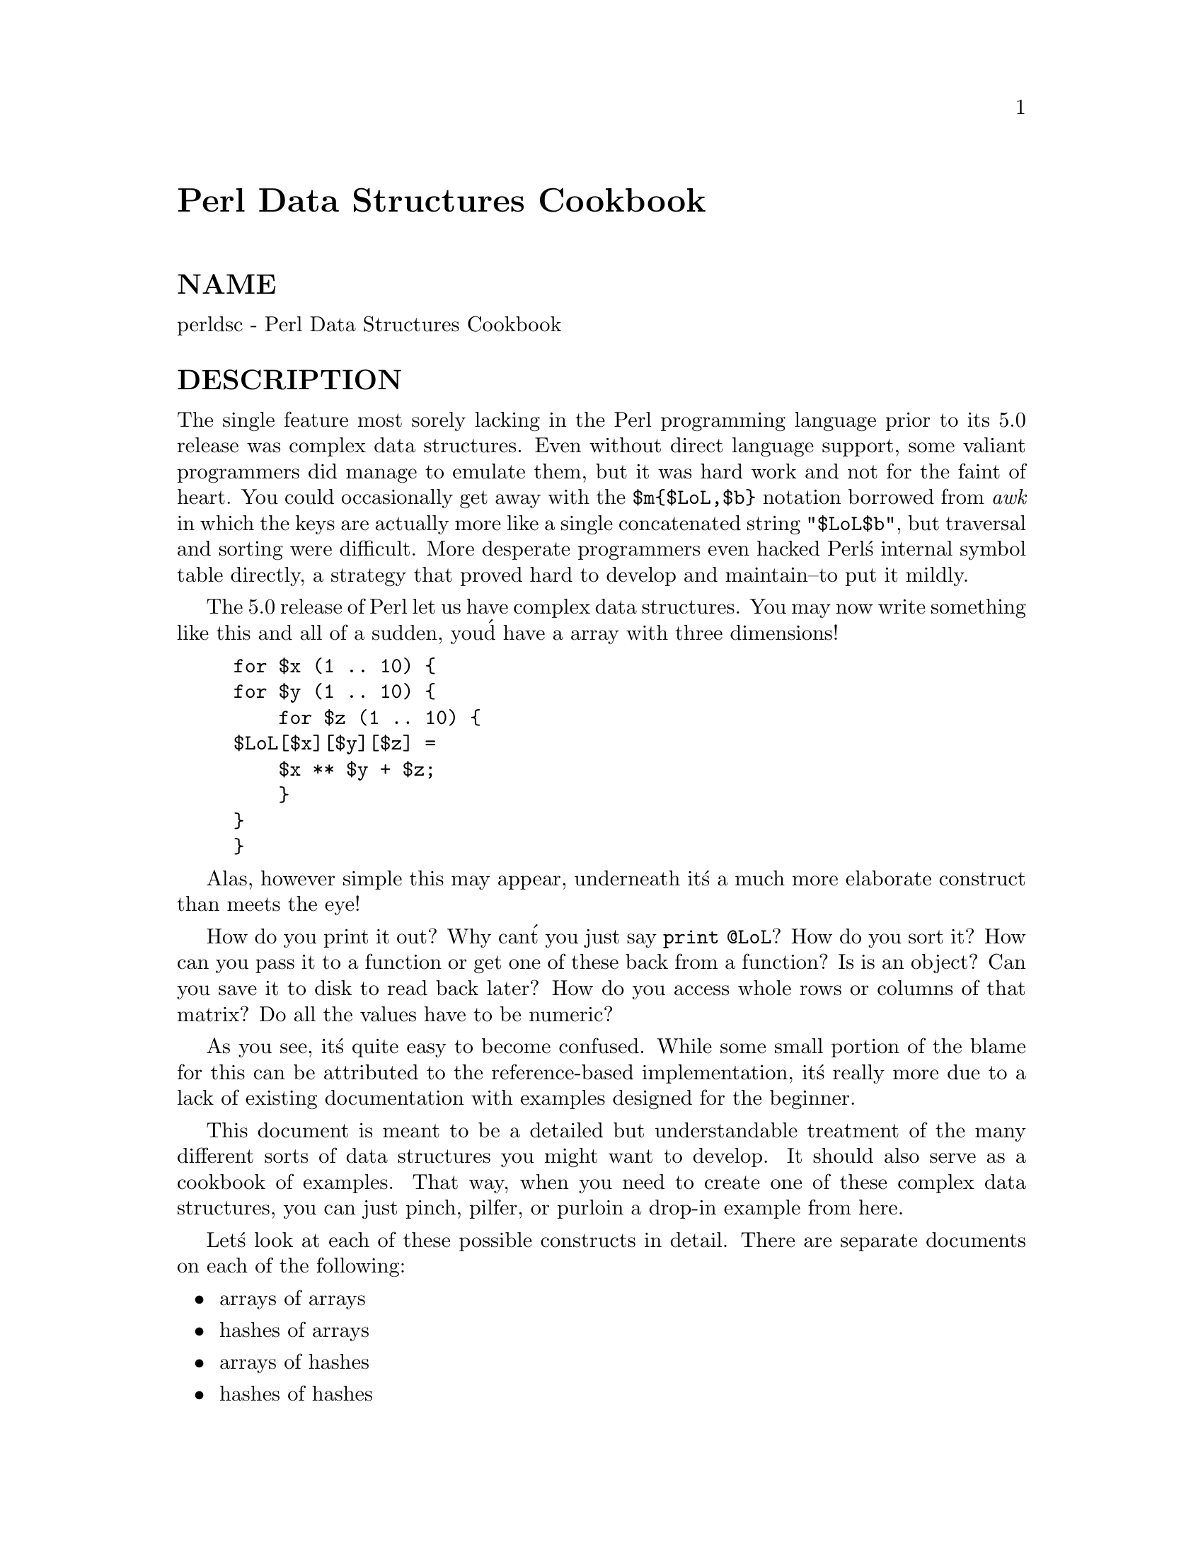 @node perldsc, perllol, perlref, Top
@unnumbered Perl Data Structures Cookbook


@unnumberedsec NAME

perldsc - Perl Data Structures Cookbook

@unnumberedsec DESCRIPTION

The single feature most sorely lacking in the Perl programming language
prior to its 5.0 release was complex data structures.  Even without direct
language support, some valiant programmers did manage to emulate them, but
it was hard work and not for the faint of heart.  You could occasionally
get away with the @code{$m@{$LoL,$b@}} notation borrowed from @emph{awk} in which the
keys are actually more like a single concatenated string @code{"$LoL$b"}, but
traversal and sorting were difficult.  More desperate programmers even
hacked Perl@'s internal symbol table directly, a strategy that proved hard
to develop and maintain--to put it mildly.

The 5.0 release of Perl let us have complex data structures.  You
may now write something like this and all of a sudden, you@'d have a array
with three dimensions!

@example
for $x (1 .. 10) @{
	for $y (1 .. 10) @{
	    for $z (1 .. 10) @{
		$LoL[$x][$y][$z] =
		    $x ** $y + $z;
	    @}
	@}
@}
@end example

Alas, however simple this may appear, underneath it@'s a much more
elaborate construct than meets the eye!

How do you print it out?  Why can@'t you just say @code{print @@LoL}?  How do
you sort it?  How can you pass it to a function or get one of these back
from a function?  Is is an object?  Can you save it to disk to read
back later?  How do you access whole rows or columns of that matrix?  Do
all the values have to be numeric?

As you see, it@'s quite easy to become confused.  While some small portion
of the blame for this can be attributed to the reference-based
implementation, it@'s really more due to a lack of existing documentation with
examples designed for the beginner.

This document is meant to be a detailed but understandable treatment of
the many different sorts of data structures you might want to develop.  It should
also serve as a cookbook of examples.  That way, when you need to create one of these
complex data structures, you can just pinch, pilfer, or purloin
a drop-in example from here.

Let@'s look at each of these possible constructs in detail.  There are separate
documents on each of the following:

@itemize @bullet
@item arrays of arrays
@item hashes of arrays
@item arrays of hashes
@item hashes of hashes
@item more elaborate constructs
@item recursive and self-referential data structures
@item objects
@end itemize

But for now, let@'s look at some of the general issues common to all
of these types of data structures.

@unnumberedsec REFERENCES

The most important thing to understand about all data structures in Perl
-- including multidimensional arrays--is that even though they might
appear otherwise, Perl @code{@@ARRAY}s and @code{%HASH}es are all internally
one-dimensional.  They can only hold scalar values (meaning a string,
number, or a reference).  They cannot directly contain other arrays or
hashes, but instead contain @emph{references} to other arrays or hashes.

You can@'t use a reference to a array or hash in quite the same way that
you would a real array or hash.  For C or C++ programmers unused to distinguishing
between arrays and pointers to the same, this can be confusing.  If so,
just think of it as the difference between a structure and a pointer to a
structure.

You can (and should) read more about references in the perlref(1) man
page.  Briefly, references are rather like pointers that know what they
point to.  (Objects are also a kind of reference, but we won@'t be needing
them right away--if ever.)  This means that when you have something which
looks to you like an access to a two-or-more-dimensional array and/or hash,
what@'s really going on is that the base type is
merely a one-dimensional entity that contains references to the next
level.  It@'s just that you can use it as though it were a
two-dimensional one.  This is actually the way almost all C
multidimensional arrays work as well.

@example
$list[7][12]			# array of arrays
$list[7]@{string@}			# array of hashes
$hash@{string@}[7]			# hash of arrays
$hash@{string@}@{@'another string@'@}	# hash of hashes
@end example

Now, because the top level only contains references, if you try to print
out your array in with a simple print() function, you@'ll get something
that doesn@'t look very nice, like this:

@example
@@LoL = ( [2, 3], [4, 5, 7], [0] );
print $LoL[1][2];
  7
print @@LoL;
  ARRAY(0x83c38)ARRAY(0x8b194)ARRAY(0x8b1d0)
@end example

That@'s because Perl doesn@'t (ever) implicitly dereference your variables.
If you want to get at the thing a reference is referring to, then you have
to do this yourself using either prefix typing indicators, like
@code{$@{$blah@}}, @code{@@@{$blah@}}, @code{@@@{$blah[$i]@}}, or else postfix pointer arrows,
like @code{$a->[3]}, @code{$h->@{fred@}}, or even @code{$ob->method()->[3]}.

@unnumberedsec COMMON MISTAKES

The two most common mistakes made in constructing something like
an array of arrays is either accidentally counting the number of
elements or else taking a reference to the same memory location
repeatedly.  Here@'s the case where you just get the count instead
of a nested array:

@example
for $i (1..10) @{
	@@list = somefunc($i);
	$LoL[$i] = @@list;	# WRONG!
@}
@end example

That@'s just the simple case of assigning a list to a scalar and getting
its element count.  If that@'s what you really and truly want, then you
might do well to consider being a tad more explicit about it, like this:

@example
for $i (1..10) @{
	@@list = somefunc($i);
	$counts[$i] = scalar @@list;	
@}
@end example

Here@'s the case of taking a reference to the same memory location
again and again:

@example
for $i (1..10) @{
	@@list = somefunc($i);
	$LoL[$i] = \@@list;	# WRONG!
@}
@end example

So, just what@'s the big problem with that?  It looks right, doesn@'t it?
After all, I just told you that you need an array of references, so by
golly, you@'ve made me one!

Unfortunately, while this is true, it@'s still broken.  All the references
in @@LoL refer to the @emph{very same place}, and they will therefore all hold
whatever was last in @@list!  It@'s similar to the problem demonstrated in
the following C program:

@example
#include <pwd.h>
main() @{
	struct passwd *getpwnam(), *rp, *dp;
	rp = getpwnam("root");
	dp = getpwnam("daemon");
@end example

@example
printf("daemon name is %s\nroot name is %s\n",
	dp->pw_name, rp->pw_name);
    @}
@end example

Which will print

@example
daemon name is daemon
root name is daemon
@end example

The problem is that both @code{rp} and @code{dp} are pointers to the same location
in memory!  In C, you@'d have to remember to malloc() yourself some new
memory.  In Perl, you@'ll want to use the array constructor @code{[]} or the
hash constructor @code{@{@}} instead.   Here@'s the right way to do the preceding
broken code fragments:

@example
for $i (1..10) @{
	@@list = somefunc($i);
	$LoL[$i] = [ @@list ];
@}
@end example

The square brackets make a reference to a new array with a copy
of what@'s in @@list at the time of the assignment.  This is what
you want.

Note that this will produce something similar, but it@'s
much harder to read:

@example
for $i (1..10) @{
	@@list = 0 .. $i;
	@@@{$LoL[$i]@} = @@list;
@}
@end example

Is it the same?  Well, maybe so--and maybe not.  The subtle difference
is that when you assign something in square brackets, you know for sure
it@'s always a brand new reference with a new copy of the data.
Something else could be going on in this new case with the @code{@@@{$LoL[$i]@}@}}
dereference on the left-hand-side of the assignment.  It all depends on
whether @code{$LoL[$i]} had been undefined to start with, or whether it
already contained a reference.  If you had already populated @@LoL with
references, as in

@example
$LoL[3] = \@@another_list;
@end example

Then the assignment with the indirection on the left-hand-side would
use the existing reference that was already there:

@example
@@@{$LoL[3]@} = @@list;
@end example

Of course, this @emph{would} have the "interesting" effect of clobbering
 @@another_list.  (Have you ever noticed how when a programmer says
something is "interesting", that rather than meaning "intriguing",
they@'re disturbingly more apt to mean that it@'s "annoying",
"difficult", or both?  :-)

So just remember to always use the array or hash constructors with @code{[]}
or @code{@{@}}, and you@'ll be fine, although it@'s not always optimally
efficient.

Surprisingly, the following dangerous-looking construct will
actually work out fine:

@example
for $i (1..10) @{
    my @@list = somefunc($i);
    $LoL[$i] = \@@list;
@}
@end example

That@'s because my() is more of a run-time statement than it is a
compile-time declaration @emph{per se}.  This means that the my() variable is
remade afresh each time through the loop.  So even though it @emph{looks} as
though you stored the same variable reference each time, you actually did
not!  This is a subtle distinction that can produce more efficient code at
the risk of misleading all but the most experienced of programmers.  So I
usually advise against teaching it to beginners.  In fact, except for
passing arguments to functions, I seldom like to see the gimme-a-reference
operator (backslash) used much at all in code.  Instead, I advise
beginners that they (and most of the rest of us) should try to use the
much more easily understood constructors @code{[]} and @code{@{@}} instead of
relying upon lexical (or dynamic) scoping and hidden reference-counting to
do the right thing behind the scenes.

In summary:

@example
$LoL[$i] = [ @@list ];	# usually best
$LoL[$i] = \@@list;		# perilous; just how my() was that list?
@@@{ $LoL[$i] @} = @@list;	# way too tricky for most programmers
@end example

@unnumberedsec CAVEAT ON PRECEDENCE

Speaking of things like @code{@@@{$LoL[$i]@}}, the following are actually the
same thing:

@example
$listref->[2][2]	# clear
$$listref[2][2]	# confusing
@end example

That@'s because Perl@'s precedence rules on its five prefix dereferencers
(which look like someone swearing: @code{$ @@ * % &}) make them bind more
tightly than the postfix subscripting brackets or braces!  This will no
doubt come as a great shock to the C or C++ programmer, who is quite
accustomed to using @code{*a[i]} to mean what@'s pointed to by the @emph{i@'th}
element of a.  That is, they first take the subscript, and only then
dereference the thing at that subscript.  That@'s fine in C, but this isn@'t C.

The seemingly equivalent construct in Perl, @code{$$listref[$i]} first does
the deref of @code{$listref}, making it take $listref as a reference to an
array, and then dereference that, and finally tell you the @emph{i@'th} value
of the array pointed to by $LoL. If you wanted the C notion, you@'d have to
write @code{$@{$LoL[$i]@}} to force the @code{$LoL[$i]} to get evaluated first
before the leading @code{$} dereferencer.

@unnumberedsec WHY YOU SHOULD ALWAYS @code{use strict}

If this is starting to sound scarier than it@'s worth, relax.  Perl has
some features to help you avoid its most common pitfalls.  The best
way to avoid getting confused is to start every program like this:

@example
#!/usr/bin/perl -w
use strict;
@end example

This way, you@'ll be forced to declare all your variables with my() and
also disallow accidental "symbolic dereferencing".  Therefore if you@'d done
this:

@example
my $listref = [
	[ "fred", "barney", "pebbles", "bambam", "dino", ],
	[ "homer", "bart", "marge", "maggie", ],
	[ "george", "jane", "alroy", "judy", ],
];
@end example

@example
print $listref[2][2];
@end example

The compiler would immediately flag that as an error @emph{at compile time},
because you were accidentally accessing @code{@@listref}, an undeclared
variable, and it would thereby remind you to instead write:

@example
print $listref->[2][2]
@end example

@unnumberedsec DEBUGGING

Before 5.002, the standard Perl debugger didn@'t do a very nice job of
printing out complex data structures.  With version 5.002 or above, the
debugger includes several new features, including command line editing as
well as the x command to dump out complex data structures.  For
example, given the assignment to $LoL above, here@'s the debugger output:

@example
DB<1> X $LoL
$LoL = ARRAY(0x13b5a0)
   0  ARRAY(0x1f0a24)
	  0  @'fred@'
	  1  @'barney@'
	  2  @'pebbles@'
	  3  @'bambam@'
	  4  @'dino@'
   1  ARRAY(0x13b558)
	  0  @'homer@'
	  1  @'bart@'
	  2  @'marge@'
	  3  @'maggie@'
   2  ARRAY(0x13b540)
	  0  @'george@'
	  1  @'jane@'
	  2  @'alroy@'
	  3  @'judy@'
@end example

There@'s also a lower-case x command which is nearly the same.

@unnumberedsec CODE EXAMPLES

Presented with little comment (these will get their own man pages someday)
here are short code examples illustrating access of various
types of data structures.

@unnumberedsec LISTS OF LISTS

@unnumberedsubsec Declaration of a LIST OF LISTS

@example
@@LoL = (
       [ "fred", "barney" ],
       [ "george", "jane", "elroy" ],
       [ "homer", "marge", "bart" ],
     );
@end example

@unnumberedsubsec Generation of a LIST OF LISTS

@example
# reading from file
while ( <> ) @{
    push @@LoL, [ split ];
@}
@end example

@example
# calling a function
for $i ( 1 .. 10 ) @{
    $LoL[$i] = [ somefunc($i) ];
@}
@end example

@example
# using temp vars
for $i ( 1 .. 10 ) @{
    @@tmp = somefunc($i);
    $LoL[$i] = [ @@tmp ];
@}
@end example

@example
# add to an existing row
push @@@{ $LoL[0] @}, "wilma", "betty";
@end example

@unnumberedsubsec Access and Printing of a LIST OF LISTS

@example
# one element
$LoL[0][0] = "Fred";
@end example

@example
# another element
$LoL[1][1] =~ s/(\w)/\u$1/;
@end example

@example
# print the whole thing with refs
for $aref ( @@LoL ) @{
    print "\t [ @@$aref ],\n";
@}
@end example

@example
# print the whole thing with indices
for $i ( 0 .. $#LoL ) @{
    print "\t [ @@@{$LoL[$i]@} ],\n";
@}
@end example

@example
# print the whole thing one at a time
for $i ( 0 .. $#LoL ) @{
    for $j ( 0 .. $#@{$LoL[$i]@} ) @{
        print "elt $i $j is $LoL[$i][$j]\n";
    @}
@}
@end example

@unnumberedsec HASHES OF LISTS

@unnumberedsubsec Declaration of a HASH OF LISTS

@example
%HoL = (
       "flintstones"        => [ "fred", "barney" ],
       "jetsons"            => [ "george", "jane", "elroy" ],
       "simpsons"           => [ "homer", "marge", "bart" ],
     );
@end example

@unnumberedsubsec Generation of a HASH OF LISTS

@example
# reading from file
# flintstones: fred barney wilma dino
while ( <> ) @{
    next unless s/^(.*?):\s*//;
    $HoL@{$1@} = [ split ];
@}
@end example

@example
# reading from file; more temps
# flintstones: fred barney wilma dino
while ( $line = <> ) @{
    ($who, $rest) = split /:\s*/, $line, 2;
    @@fields = split @' @', $rest;
    $HoL@{$who@} = [ @@fields ];
@}
@end example

@example
# calling a function that returns a list
for $group ( "simpsons", "jetsons", "flintstones" ) @{
    $HoL@{$group@} = [ get_family($group) ];
@}
@end example

@example
# likewise, but using temps
for $group ( "simpsons", "jetsons", "flintstones" ) @{
    @@members = get_family($group);
    $HoL@{$group@} = [ @@members ];
@}
@end example

@example
# append new members to an existing family
push @@@{ $HoL@{"flintstones"@} @}, "wilma", "betty";
@end example

@unnumberedsubsec Access and Printing of a HASH OF LISTS

@example
# one element
$HoL@{flintstones@}[0] = "Fred";
@end example

@example
# another element
$HoL@{simpsons@}[1] =~ s/(\w)/\u$1/;
@end example

@example
# print the whole thing
foreach $family ( keys %HoL ) @{
    print "$family: @@@{ $HoL@{$family@} @}\n"
@}
@end example

@example
# print the whole thing with indices
foreach $family ( keys %HoL ) @{
    print "family: ";
    foreach $i ( 0 .. $#@{ $HoL@{$family@} ) @{
        print " $i = $HoL@{$family@}[$i]";
    @}
    print "\n";
@}
@end example

@example
# print the whole thing sorted by number of members
foreach $family ( sort @{ @@@{$HoL@{$b@}@} <=> @@@{$HoL@{$b@}@} @} keys %HoL ) @{
    print "$family: @@@{ $HoL@{$family@} @}\n"
@}
@end example

@example
# print the whole thing sorted by number of members and name
foreach $family ( sort @{ @@@{$HoL@{$b@}@} <=> @@@{$HoL@{$a@}@} @} keys %HoL ) @{
    print "$family: ", join(", ", sort @@@{ $HoL@{$family@}), "\n";
@}
@end example

@unnumberedsec LISTS OF HASHES

@unnumberedsubsec Declaration of a LIST OF HASHES

@example
@@LoH = (
       @{
           Lead     => "fred",
           Friend   => "barney",
       @},
       @{
           Lead     => "george",
           Wife     => "jane",
           Son      => "elroy",
       @},
       @{
           Lead     => "homer",
           Wife     => "marge",
           Son      => "bart",
       @}
 );
@end example

@unnumberedsubsec Generation of a LIST OF HASHES

@example
# reading from file
# format: LEAD=fred FRIEND=barney
while ( <> ) @{
    $rec = @{@};
    for $field ( split ) @{
        ($key, $value) = split /=/, $field;
        $rec->@{$key@} = $value;
    @}
    push @@LoH, $rec;
@}
@end example

@example
# reading from file
# format: LEAD=fred FRIEND=barney
# no temp
while ( <> ) @{
    push @@LoH, @{ split /[\s+=]/ @};
@}
@end example

@example
# calling a function  that returns a key,value list, like
# "lead","fred","daughter","pebbles"
while ( %fields = getnextpairset() ) @{
    push @@LoH, @{ %fields @};
@}
@end example

@example
# likewise, but using no temp vars
while (<>) @{
    push @@LoH, @{ parsepairs($_) @};
@}
@end example

@example
# add key/value to an element
$LoH[0]@{pet@} = "dino";
$LoH[2]@{pet@} = "santa@'s little helper";
@end example

@unnumberedsubsec Access and Printing of a LIST OF HASHES

@example
# one element
$LoH[0]@{lead@} = "fred";
@end example

@example
# another element
$LoH[1]@{lead@} =~ s/(\w)/\u$1/;
@end example

@example
# print the whole thing with refs
for $href ( @@LoH ) @{
    print "@{ ";
    for $role ( keys %$href ) @{
        print "$role=$href->@{$role@} ";
    @}
    print "@}\n";
@}
@end example

@example
# print the whole thing with indices
for $i ( 0 .. $#LoH ) @{
    print "$i is @{ ";
    for $role ( keys %@{ $LoH[$i] @} ) @{
        print "$role=$LoH[$i]@{$role@} ";
    @}
    print "@}\n";
@}
@end example

@example
# print the whole thing one at a time
for $i ( 0 .. $#LoH ) @{
    for $role ( keys %@{ $LoH[$i] @} ) @{
        print "elt $i $role is $LoH[$i]@{$role@}\n";
    @}
@}
@end example

@unnumberedsec HASHES OF HASHES

@unnumberedsubsec Declaration of a HASH OF HASHES

@example
%HoH = (
       "flintstones" => @{
           "lead"    => "fred",
           "pal"     => "barney",
       @},
       "jetsons"     => @{
           "lead"    => "george",
           "wife"    => "jane",
           "his boy" => "elroy",
       @},
       "simpsons"    => @{
            "lead"   => "homer",
            "wife"   => "marge",
            "kid"    => "bart",
	@},
);
@end example

@unnumberedsubsec Generation of a HASH OF HASHES

@example
# reading from file
# flintstones: lead=fred pal=barney wife=wilma pet=dino
while ( <> ) @{
    next unless s/^(.*?):\s*//;
    $who = $1;
    for $field ( split ) @{
        ($key, $value) = split /=/, $field;
        $HoH@{$who@}@{$key@} = $value;
    @}
@end example

@example
# reading from file; more temps
while ( <> ) @{
    next unless s/^(.*?):\s*//;
    $who = $1;
    $rec = @{@};
    $HoH@{$who@} = $rec;
    for $field ( split ) @{
        ($key, $value) = split /=/, $field;
        $rec->@{$key@} = $value;
    @}
@}
@end example

@example
# calling a function  that returns a key,value hash
for $group ( "simpsons", "jetsons", "flintstones" ) @{
    $HoH@{$group@} = @{ get_family($group) @};
@}
@end example

@example
# likewise, but using temps
for $group ( "simpsons", "jetsons", "flintstones" ) @{
    %members = get_family($group);
    $HoH@{$group@} = @{ %members @};
@}
@end example

@example
# append new members to an existing family
%new_folks = (
    "wife" => "wilma",
    "pet"  => "dino";
);
@end example

@example
for $what (keys %new_folks) @{
    $HoH@{flintstones@}@{$what@} = $new_folks@{$what@};
@}
@end example

@unnumberedsubsec Access and Printing of a HASH OF HASHES

@example
# one element
$HoH@{flintstones@}@{wife@} = "wilma";
@end example

@example
# another element
$HoH@{simpsons@}@{lead@} =~ s/(\w)/\u$1/;
@end example

@example
# print the whole thing
foreach $family ( keys %HoH ) @{
    print "$family: @{ ";
    for $role ( keys %@{ $HoH@{$family@} @} ) @{
        print "$role=$HoH@{$family@}@{$role@} ";
    @}
    print "@}\n";
@}
@end example

@example
# print the whole thing  somewhat sorted
foreach $family ( sort keys %HoH ) @{
    print "$family: @{ ";
    for $role ( sort keys %@{ $HoH@{$family@} @} ) @{
        print "$role=$HoH@{$family@}@{$role@} ";
    @}
    print "@}\n";
@}
@end example

@example
# print the whole thing sorted by number of members
foreach $family ( sort @{ keys %@{$HoH@{$b@}@} <=> keys %@{$HoH@{$b@}@} @} keys %HoH ) @{
    print "$family: @{ ";
    for $role ( sort keys %@{ $HoH@{$family@} @} ) @{
        print "$role=$HoH@{$family@}@{$role@} ";
    @}
    print "@}\n";
@}
@end example

@example
# establish a sort order (rank) for each role
$i = 0;
for ( qw(lead wife son daughter pal pet) ) @{ $rank@{$_@} = ++$i @}
@end example

@example
# now print the whole thing sorted by number of members
foreach $family ( sort @{ keys %@{$HoH@{$b@}@} <=> keys %@{$HoH@{$b@}@} @} keys %HoH ) @{
    print "$family: @{ ";
    # and print these according to rank order
    for $role ( sort @{ $rank@{$a@} <=> $rank@{$b@} keys %@{ $HoH@{$family@} @} @} ) @{
        print "$role=$HoH@{$family@}@{$role@} ";
    @}
    print "@}\n";
@}
@end example

@unnumberedsec MORE ELABORATE RECORDS

@unnumberedsubsec Declaration of MORE ELABORATE RECORDS

Here@'s a sample showing how to create and use a record whose fields are of
many different sorts:

@example
$rec = @{
	 TEXT      => $string,
	 SEQUENCE  => [ @@old_values ],
	 LOOKUP    => @{ %some_table @},
	 THATCODE  => \&some_function,
	 THISCODE  => sub @{ $_[0] ** $_[1] @},
	 HANDLE    => \*STDOUT,
@};
@end example

@example
print $rec->@{TEXT@};
@end example

@example
print $rec->@{LIST@}[0];
$last = pop @@ @{ $rec->@{SEQUENCE@} @};
@end example

@example
print $rec->@{LOOKUP@}@{"key"@};
($first_k, $first_v) = each %@{ $rec->@{LOOKUP@} @};
@end example

@example
$answer = &@{ $rec->@{THATCODE@} @}($arg);
$answer = &@{ $rec->@{THISCODE@} @}($arg1, $arg2);
@end example

@example
# careful of extra block braces on fh ref
print @{ $rec->@{HANDLE@} @} "a string\n";
@end example

@example
use FileHandle;
$rec->@{HANDLE@}->autoflush(1);
$rec->@{HANDLE@}->print(" a string\n");
@end example

@unnumberedsubsec Declaration of a HASH OF COMPLEX RECORDS

@example
%TV = (
   "flintstones" => @{
       series   => "flintstones",
       nights   => [ qw(monday thursday friday) ],
       members  => [
           @{ name => "fred",    role => "lead", age  => 36, @},
           @{ name => "wilma",   role => "wife", age  => 31, @},
           @{ name => "pebbles", role => "kid",  age  =>  4, @},
       ],
   @},
@end example

@example
"jetsons"     => @{
    series   => "jetsons",
    nights   => [ qw(wednesday saturday) ],
    members  => [
        @{ name => "george",  role => "lead", age  => 41, @},
        @{ name => "jane",    role => "wife", age  => 39, @},
        @{ name => "elroy",   role => "kid",  age  =>  9, @},
    ],
 @},
@end example

@example
"simpsons"    => @{
    series   => "simpsons",
    nights   => [ qw(monday) ],
    members  => [
        @{ name => "homer", role => "lead", age  => 34, @},
        @{ name => "marge", role => "wife", age => 37, @},
        @{ name => "bart",  role => "kid",  age  =>  11, @},
    ],
 @},
      );
@end example

@unnumberedsubsec Generation of a HASH OF COMPLEX RECORDS

@example
# reading from file
# this is most easily done by having the file itself be
# in the raw data format as shown above.  perl is happy
# to parse complex datastructures if declared as data, so
# sometimes it@'s easiest to do that
@end example

@example
# here@'s a piece by piece build up
$rec = @{@};
$rec->@{series@} = "flintstones";
$rec->@{nights@} = [ find_days() ];
@end example

@example
@@members = ();
# assume this file in field=value syntax
while (<>) @{
    %fields = split /[\s=]+/;
    push @@members, @{ %fields @};
@}
$rec->@{members@} = [ @@members ];
@end example

@example
# now remember the whole thing
$TV@{ $rec->@{series@} @} = $rec;
@end example

@example
###########################################################
# now, you might want to make interesting extra fields that
# include pointers back into the same data structure so if
# change one piece, it changes everywhere, like for examples
# if you wanted a @{kids@} field that was an array reference
# to a list of the kids@' records without having duplicate
# records and thus update problems.
###########################################################
foreach $family (keys %TV) @{
    $rec = $TV@{$family@}; # temp pointer
    @@kids = ();
    for $person ( @@@{$rec->@{members@}@} ) @{
        if ($person->@{role@} =~ /kid|son|daughter/) @{
            push @@kids, $person;
        @}
    @}
    # REMEMBER: $rec and $TV@{$family@} point to same data!!
    $rec->@{kids@} = [ @@kids ];
@}
@end example

@example
# you copied the list, but the list itself contains pointers
# to uncopied objects. this means that if you make bart get
# older via
@end example

@example
$TV@{simpsons@}@{kids@}[0]@{age@}++;
@end example

@example
# then this would also change in
print $TV@{simpsons@}@{members@}[2]@{age@};
@end example

@example
# because $TV@{simpsons@}@{kids@}[0] and $TV@{simpsons@}@{members@}[2]
# both point to the same underlying anonymous hash table
@end example

@example
# print the whole thing
foreach $family ( keys %TV ) @{
    print "the $family";
    print " is on during @@@{ $TV@{$family@}@{nights@} @}\n";
    print "its members are:\n";
    for $who ( @@@{ $TV@{$family@}@{members@} @} ) @{
        print " $who->@{name@} ($who->@{role@}), age $who->@{age@}\n";
    @}
    print "it turns out that $TV@{$family@}@{@'lead@'@} has ";
    print scalar ( @@@{ $TV@{$family@}@{kids@} @} ), " kids named ";
    print join (", ", map @{ $_->@{name@} @} @@@{ $TV@{$family@}@{kids@} @} );
    print "\n";
@}
@end example

@unnumberedsec Database Ties

You cannot easily tie a multilevel data structure (such as a hash of
hashes) to a dbm file.  The first problem is that all but GDBM and
Berkeley DB have size limitations, but beyond that, you also have problems
with how references are to be represented on disk.  One experimental
module that does attempt to partially address this need is the MLDBM
module.  Check your nearest CPAN site as described in @xref{perlmod,Perlmod}, for
source code to MLDBM.

@unnumberedsec SEE ALSO

perlref(1), perllol(1), perldata(1), perlobj(1)

@unnumberedsec AUTHOR

Tom Christiansen <@file{tchrist@@perl.com}>

Last update:
Mon Jul  8 05:22:49 MDT 1996
